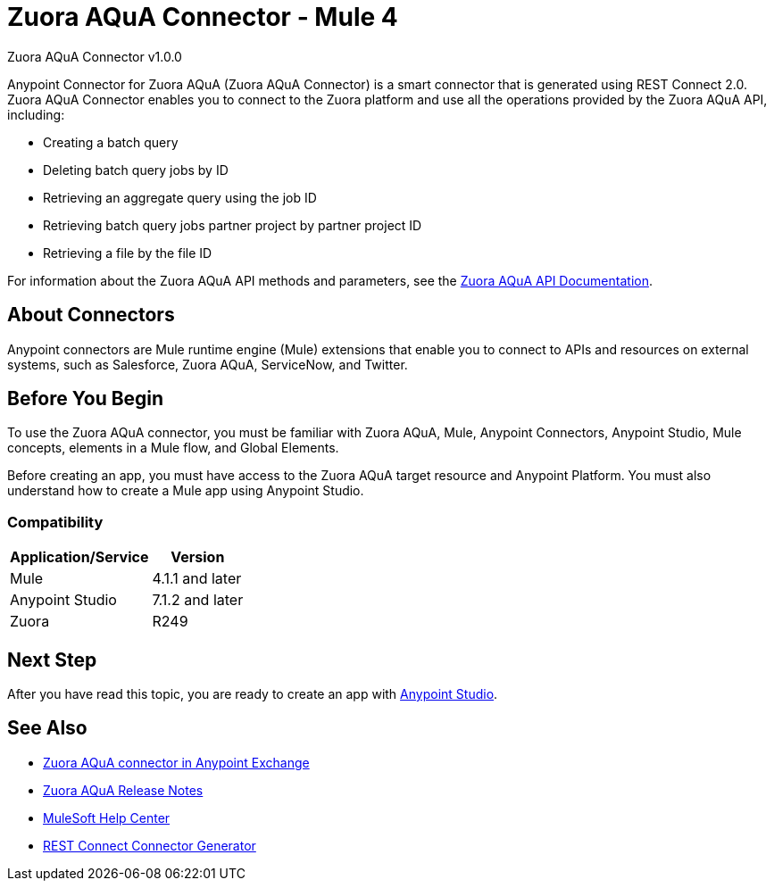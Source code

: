 = Zuora AQuA Connector - Mule 4
:page-aliases: connectors::zuora-aqua/zuora-aqua-connector.adoc



Zuora AQuA Connector v1.0.0

Anypoint Connector for Zuora AQuA (Zuora AQuA Connector) is a smart connector that is generated using REST Connect 2.0. Zuora AQuA Connector enables you to connect to the Zuora platform and use all the operations provided by the Zuora AQuA API, including:

* Creating a batch query
* Deleting batch query jobs by ID
* Retrieving an aggregate query using the job ID
* Retrieving batch query jobs partner project by partner project ID
* Retrieving a file by the file ID

For information about the Zuora AQuA API methods and parameters, see the https://knowledgecenter.zuora.com/DC_Developers/AB_Aggregate_Query_API[Zuora AQuA API Documentation].

== About Connectors

Anypoint connectors are Mule runtime engine (Mule) extensions that enable you to connect to APIs and resources on external systems, such as Salesforce, Zuora AQuA, ServiceNow, and Twitter.

== Before You Begin

To use the Zuora AQuA connector, you must be familiar with Zuora AQuA, Mule, Anypoint Connectors, Anypoint Studio, Mule concepts, elements in a Mule flow, and Global Elements.

Before creating an app, you must have access to the Zuora AQuA target resource and Anypoint Platform. You must also understand how to create a Mule app using Anypoint Studio.

=== Compatibility

[%header%autowidth]
|===
|Application/Service |Version
|Mule  |4.1.1 and later
|Anypoint Studio |7.1.2 and later
|Zuora |R249
|===

== Next Step

After you have read this topic, you are ready to create an app with xref:zuora-aqua-connector-studio.adoc[Anypoint Studio].

== See Also

* https://www.mulesoft.com/exchange/com.mulesoft.connectors/mule-zuora-aqua-connector/[Zuora AQuA connector in Anypoint Exchange]
* xref:release-notes::connector/zuora-aqua-release-notes-mule-4.adoc[Zuora AQuA Release Notes]
* https://help.mulesoft.com[MuleSoft Help Center]
* xref:exchange::to-deploy-using-rest-connect.adoc[REST Connect Connector Generator]
